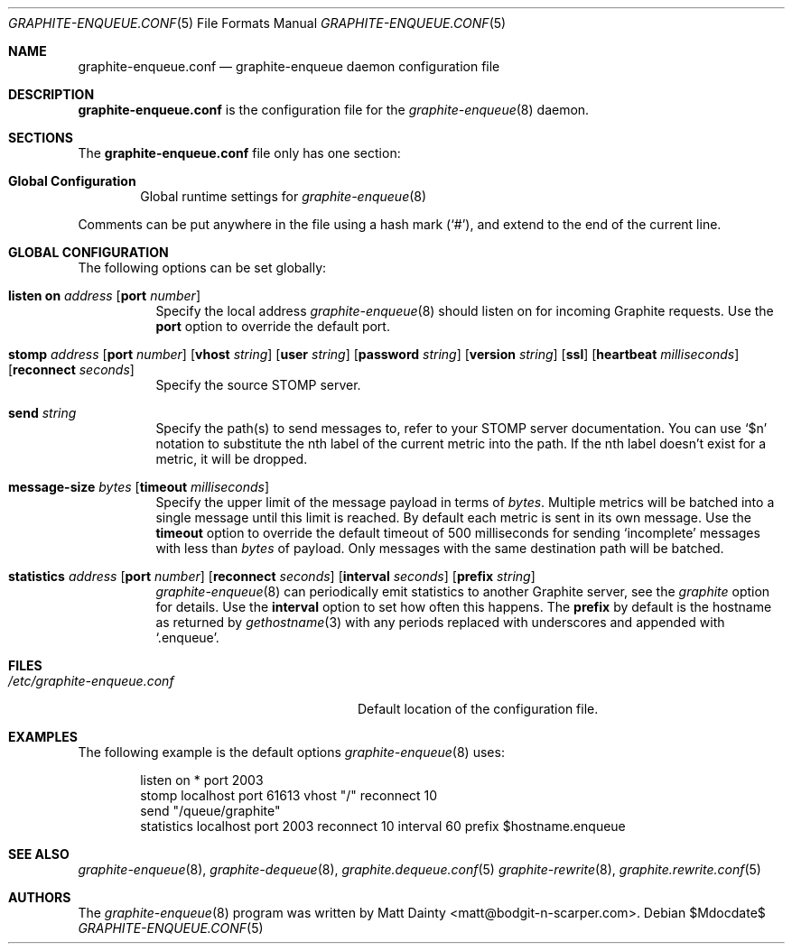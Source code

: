 .\" Copyright (c) 2012 Matt Dainty <matt@bodgit-n-scarper.com>
.\"
.\" Permission to use, copy, modify, and distribute this software for any
.\" purpose with or without fee is hereby granted, provided that the above
.\" copyright notice and this permission notice appear in all copies.
.\"
.\" THE SOFTWARE IS PROVIDED "AS IS" AND THE AUTHOR DISCLAIMS ALL WARRANTIES
.\" WITH REGARD TO THIS SOFTWARE INCLUDING ALL IMPLIED WARRANTIES OF
.\" MERCHANTABILITY AND FITNESS. IN NO EVENT SHALL THE AUTHOR BE LIABLE FOR
.\" ANY SPECIAL, DIRECT, INDIRECT, OR CONSEQUENTIAL DAMAGES OR ANY DAMAGES
.\" WHATSOEVER RESULTING FROM LOSS OF USE, DATA OR PROFITS, WHETHER IN AN
.\" ACTION OF CONTRACT, NEGLIGENCE OR OTHER TORTIOUS ACTION, ARISING OUT OF
.\" OR IN CONNECTION WITH THE USE OR PERFORMANCE OF THIS SOFTWARE.
.\"
.Dd $Mdocdate$
.Dt GRAPHITE-ENQUEUE.CONF 5
.Os
.Sh NAME
.Nm graphite-enqueue.conf
.Nd graphite-enqueue daemon configuration file
.Sh DESCRIPTION
.Nm
is the configuration file for the
.Xr graphite-enqueue 8
daemon.
.Sh SECTIONS
The
.Nm
file only has one section:
.Bl -tag -width xxxx
.It Sy Global Configuration
Global runtime settings for
.Xr graphite-enqueue 8
.El
.Pp
Comments can be put anywhere in the file using a hash mark
.Pq Sq # ,
and extend to the end of the current line.
.Sh GLOBAL CONFIGURATION
The following options can be set globally:
.Pp
.Bl -tag -width Ds -compact
.It Xo
.Ic listen on Ar address
.Op Ic port Ar number
.Xc
Specify the local address
.Xr graphite-enqueue 8
should listen on for incoming Graphite requests.
Use the
.Ic port
option to override the default port.
.Pp
.It Xo
.Ic stomp Ar address
.Op Ic port Ar number
.Op Ic vhost Ar string
.Op Ic user Ar string
.Op Ic password Ar string
.Op Ic version Ar string
.Op Ic ssl
.Op Ic heartbeat Ar milliseconds
.Op Ic reconnect Ar seconds
.Xc
Specify the source STOMP server.
.Pp
.It Xo
.Ic send Ar string
.Xc
Specify the path(s) to send messages to, refer to your STOMP server
documentation.
You can use
.Sq $n
notation to substitute the nth label of the current metric into the path.
If the nth label doesn't exist for a metric, it will be dropped.
.Pp
.It Xo
.Ic message-size Ar bytes
.Op Ic timeout Ar milliseconds
.Xc
Specify the upper limit of the message payload in terms of
.Ar bytes .
Multiple metrics will be batched into a single message until this limit is
reached.
By default each metric is sent in its own message.
Use the
.Ic timeout
option to override the default timeout of 500 milliseconds for sending
.Sq incomplete
messages with less than
.Ar bytes
of payload.
Only messages with the same destination path will be batched.
.Pp
.It Xo
.Ic statistics Ar address
.Op Ic port Ar number
.Op Ic reconnect Ar seconds
.Op Ic interval Ar seconds
.Op Ic prefix Ar string
.Xc
.Xr graphite-enqueue 8
can periodically emit statistics to another Graphite server, see the
.Ar graphite
option for details.
Use the
.Ic interval
option to set how often this happens.
The
.Ic prefix
by default is the hostname as returned by
.Xr gethostname 3
with any periods replaced with underscores and appended with
.Sq .enqueue .
.Pp
.El
.Sh FILES
.Bl -tag -width "/etc/graphite-enqueue.conf" -compact
.It Pa /etc/graphite-enqueue.conf
Default location of the configuration file.
.El
.Sh EXAMPLES
The following example is the default options
.Xr graphite-enqueue 8
uses:
.Bd -literal -offset indent
listen on * port 2003
stomp localhost port 61613 vhost "/" reconnect 10
send "/queue/graphite"
statistics localhost port 2003 reconnect 10 interval 60 prefix $hostname.enqueue
.Ed
.Sh SEE ALSO
.Xr graphite-enqueue 8 ,
.Xr graphite-dequeue 8 ,
.Xr graphite.dequeue.conf 5
.Xr graphite-rewrite 8 ,
.Xr graphite.rewrite.conf 5
.Sh AUTHORS
The
.Xr graphite-enqueue 8
program was written by
.An Matt Dainty Aq matt@bodgit-n-scarper.com .
